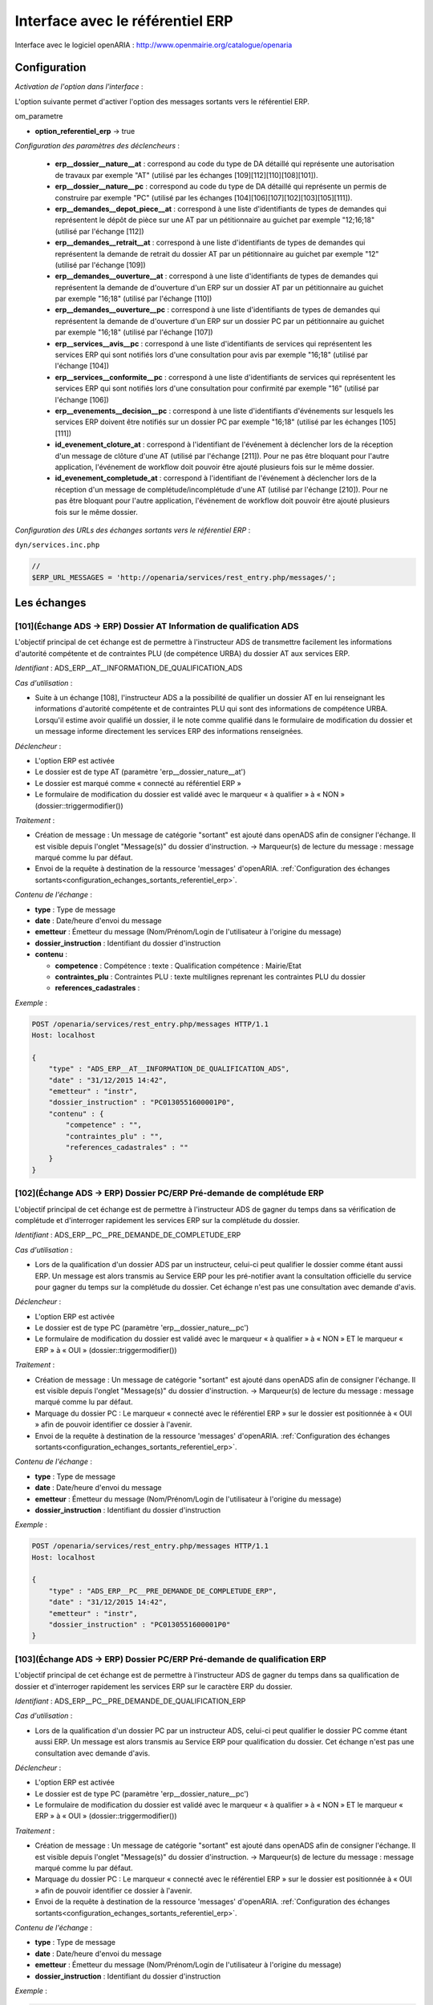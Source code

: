 .. _interface_avec_le_referentiel_erp:

#################################
Interface avec le référentiel ERP
#################################


Interface avec le logiciel openARIA : http://www.openmairie.org/catalogue/openaria


Configuration
#############

*Activation de l'option dans l'interface* :

L'option suivante permet d'activer l'option des messages sortants vers le référentiel ERP.

om_parametre

- **option_referentiel_erp** -> true

.. _configuration_parametres_declencheurs:

*Configuration des paramètres des déclencheurs* :

 - **erp__dossier__nature__at** : correspond au code du type de DA détaillé qui représente une autorisation de travaux par exemple "AT" (utilisé par les échanges [109][112][110][108][101]).
 - **erp__dossier__nature__pc** : correspond au code du type de DA détaillé qui représente un permis de construire par exemple "PC" (utilisé par les échanges [104][106][107][102][103][105][111]).
 - **erp__demandes__depot_piece__at** : correspond à une liste d'identifiants de types de demandes qui représentent le dépôt de pièce sur une AT par un pétitionnaire au guichet par exemple "12;16;18" (utilisé par l'échange [112])
 - **erp__demandes__retrait__at** : correspond à une liste d'identifiants de types de demandes qui représentent la demande de retrait du dossier AT par un pétitionnaire au guichet par exemple "12" (utilisé par l'échange [109])
 - **erp__demandes__ouverture__at** : correspond à une liste d'identifiants de types de demandes qui représentent la demande de d'ouverture d'un ERP sur un dossier AT par un pétitionnaire au guichet par exemple "16;18" (utilisé par l'échange [110])
 - **erp__demandes__ouverture__pc** : correspond à une liste d'identifiants de types de demandes qui représentent la demande de d'ouverture d'un ERP sur un dossier PC par un pétitionnaire au guichet par exemple "16;18" (utilisé par l'échange [107])
 - **erp__services__avis__pc** : correspond à une liste d'identifiants de services qui représentent les services ERP qui sont notifiés lors d'une consultation pour avis par exemple "16;18" (utilisé par l'échange [104])
 - **erp__services__conformite__pc** :  correspond à une liste d'identifiants de services qui représentent les services ERP qui sont notifiés lors d'une consultation pour confirmité par exemple "16" (utilisé par l'échange [106])
 - **erp__evenements__decision__pc** : correspond à une liste d'identifiants d'événements sur lesquels les services ERP doivent être notifiés sur un dossier PC par exemple "16;18" (utilisé par les échanges [105][111])
 - **id_evenement_cloture_at** : correspond à l'identifiant de l'événement à déclencher lors de la réception d'un message de clôture d'une AT (utilisé par l'échange [211]). Pour ne pas être bloquant pour l'autre application, l'événement de workflow doit pouvoir être ajouté plusieurs fois sur le même dossier.
 - **id_evenement_completude_at** : correspond à l'identifiant de l'événement à déclencher lors de la réception d'un message de complétude/incomplétude d'une AT (utilisé par l'échange [210]). Pour ne pas être bloquant pour l'autre application, l'événement de workflow doit pouvoir être ajouté plusieurs fois sur le même dossier.
 
.. _configuration_echanges_sortants_referentiel_erp:

*Configuration des URLs des échanges sortants vers le référentiel ERP* :


``dyn/services.inc.php``

.. code-block:: php

    //
    $ERP_URL_MESSAGES = 'http://openaria/services/rest_entry.php/messages/';



Les échanges
############


.. _echange_ads_erp_101:

====================================================================
[101](Échange ADS → ERP) Dossier AT Information de qualification ADS
====================================================================

L'objectif principal de cet échange est de permettre à l'instructeur ADS de transmettre facilement les informations d'autorité compétente et de contraintes PLU (de compétence URBA) du dossier AT aux services ERP.


*Identifiant* : ADS_ERP__AT__INFORMATION_DE_QUALIFICATION_ADS


*Cas d'utilisation* :

• Suite à un échange [108], l'instructeur ADS a la possibilité de qualifier un dossier AT en lui renseignant les informations d'autorité compétente et de contraintes PLU qui sont des informations de compétence URBA. Lorsqu'il estime avoir qualifié un dossier, il le note comme qualifié dans le formulaire de modification du dossier et un message informe directement les services ERP des informations renseignées.


*Déclencheur* :

• L'option ERP est activée 
• Le dossier est de type AT (paramètre 'erp__dossier_nature__at')
• Le dossier est marqué comme « connecté au référentiel ERP »
• Le formulaire de modification du dossier est validé avec le marqueur « à qualifier » à « NON » (dossier::triggermodifier())


*Traitement* :

• Création de message : Un message de catégorie "sortant" est ajouté dans openADS afin de consigner l'échange. Il est visible depuis l'onglet "Message(s)" du dossier d'instruction. → Marqueur(s) de lecture du message : message marqué comme lu par défaut.
• Envoi de la requête à destination de la ressource 'messages' d'openARIA. :ref:`Configuration des échanges sortants<configuration_echanges_sortants_referentiel_erp>`.


*Contenu de l'échange* :

- **type** : Type de message
- **date** :  Date/heure d'envoi du message
- **emetteur** : Émetteur du message (Nom/Prénom/Login de l'utilisateur à l'origine du message)
- **dossier_instruction** : Identifiant du dossier d'instruction
- **contenu** :

  - **competence** : Compétence : texte : Qualification compétence : Mairie/Etat
  - **contraintes_plu** : Contraintes PLU : texte multilignes reprenant les contraintes PLU du dossier
  - **references_cadastrales** : 


*Exemple* :

.. sourcecode:: http
      
    POST /openaria/services/rest_entry.php/messages HTTP/1.1
    Host: localhost

    {
        "type" : "ADS_ERP__AT__INFORMATION_DE_QUALIFICATION_ADS",
        "date" : "31/12/2015 14:42",
        "emetteur" : "instr",
        "dossier_instruction" : "PC0130551600001P0",
        "contenu" : {
            "competence" : "",
            "contraintes_plu" : "",
            "references_cadastrales" : ""
        }
    }


.. _echange_ads_erp_102:

=====================================================================
[102](Échange ADS → ERP) Dossier PC/ERP Pré-demande de complétude ERP
=====================================================================

L'objectif principal de cet échange est de permettre à l'instructeur ADS de gagner du temps dans sa vérification de complétude et d'interroger rapidement les services ERP sur la complétude du dossier.


*Identifiant* : ADS_ERP__PC__PRE_DEMANDE_DE_COMPLETUDE_ERP


*Cas d'utilisation* :

• Lors de la qualification d'un dossier ADS par un instructeur, celui-ci peut qualifier le dossier comme étant aussi ERP. Un message est alors transmis au Service ERP pour les pré-notifier avant la consultation officielle du service pour gagner du temps sur la complétude du dossier. Cet échange n'est pas une consultation avec demande d'avis.


*Déclencheur* :

• L'option ERP est activée
• Le dossier est de type PC (paramètre 'erp__dossier_nature__pc')
• Le formulaire de modification du dossier est validé avec le marqueur « à qualifier » à « NON » ET le marqueur « ERP » à « OUI » (dossier::triggermodifier())


*Traitement* :

• Création de message : Un message de catégorie "sortant" est ajouté dans openADS afin de consigner l'échange. Il est visible depuis l'onglet "Message(s)" du dossier d'instruction. → Marqueur(s) de lecture du message : message marqué comme lu par défaut.
• Marquage du dossier PC : Le marqueur « connecté avec le référentiel ERP » sur le dossier est positionnée à « OUI » afin de pouvoir identifier ce dossier à l'avenir.
• Envoi de la requête à destination de la ressource 'messages' d'openARIA. :ref:`Configuration des échanges sortants<configuration_echanges_sortants_referentiel_erp>`.


*Contenu de l'échange* :

- **type** : Type de message
- **date** :  Date/heure d'envoi du message
- **emetteur** : Émetteur du message (Nom/Prénom/Login de l'utilisateur à l'origine du message)
- **dossier_instruction** : Identifiant du dossier d'instruction


*Exemple* :

.. sourcecode:: http
      
    POST /openaria/services/rest_entry.php/messages HTTP/1.1
    Host: localhost

    {
        "type" : "ADS_ERP__PC__PRE_DEMANDE_DE_COMPLETUDE_ERP",
        "date" : "31/12/2015 14:42",
        "emetteur" : "instr",
        "dossier_instruction" : "PC0130551600001P0"
    }


.. _echange_ads_erp_103:

========================================================================
[103](Échange ADS → ERP) Dossier PC/ERP Pré-demande de qualification ERP
========================================================================

L'objectif principal de cet échange est de permettre à l'instructeur ADS de gagner du temps dans sa qualification de dossier et d'interroger rapidement les services ERP sur le caractère ERP du dossier.


*Identifiant* : ADS_ERP__PC__PRE_DEMANDE_DE_QUALIFICATION_ERP


*Cas d'utilisation* :

• Lors de la qualification d'un dossier PC par un instructeur ADS, celui-ci peut qualifier le dossier PC comme étant aussi ERP. Un message est alors transmis au Service ERP pour qualification du dossier. Cet échange n'est pas une consultation avec demande d'avis.


*Déclencheur* :

• L'option ERP est activée
• Le dossier est de type PC (paramètre 'erp__dossier_nature__pc')
• Le formulaire de modification du dossier est validé avec le marqueur « à qualifier » à « NON » ET le marqueur « ERP » à « OUI » (dossier::triggermodifier())


*Traitement* :

• Création de message : Un message de catégorie "sortant" est ajouté dans openADS afin de consigner l'échange. Il est visible depuis l'onglet "Message(s)" du dossier d'instruction. → Marqueur(s) de lecture du message : message marqué comme lu par défaut.
• Marquage du dossier PC : Le marqueur « connecté avec le référentiel ERP » sur le dossier est positionnée à « OUI » afin de pouvoir identifier ce dossier à l'avenir.
• Envoi de la requête à destination de la ressource 'messages' d'openARIA. :ref:`Configuration des échanges sortants<configuration_echanges_sortants_referentiel_erp>`.


*Contenu de l'échange* :

- **type** : Type de message
- **date** :  Date/heure d'envoi du message
- **emetteur** : Émetteur du message (Nom/Prénom/Login de l'utilisateur à l'origine du message)
- **dossier_instruction** : Identifiant du dossier d'instruction


*Exemple* :

.. sourcecode:: http
      
    POST /openaria/services/rest_entry.php/messages HTTP/1.1
    Host: localhost

    {
        "type" : "ADS_ERP__PC__PRE_DEMANDE_DE_QUALIFICATION_ERP",
        "date" : "31/12/2015 14:42",
        "emetteur" : "instr",
        "dossier_instruction" : "PC0130551600001P0"
    }


.. _echange_ads_erp_104:

=========================================================================
[104](Échange ADS → ERP) Dossier PC/ERP Consultation officielle pour avis
=========================================================================

L'objectif principal de cet échange est de permettre à l'instructeur ADS d'émettre une consultation officielle pour avis des services ERP.


*Identifiant* : ADS_ERP__PC__CONSULTATION_OFFICIELLE_POUR_AVIS


*Cas d'utilisation* :

• Dans le cadre de l'instruction ADS d'un dossier PC, l'instructeur consulte un service ERP pour avis. Une notification est transmise à penARIA, pour prise en charge par les services ERP.


*Déclencheur* :

• L'option ERP est activée
• Le dossier est de type PC (paramètre 'erp__dossier_nature__pc')
• Le formulaire d'ajout de consultation est validé avec un service correspondant à un des services ERP pour avis (paramètre erp__services__avis') (consultation::triggerajouter())


*Traitement* :

• Création de message : Un message de catégorie "sortant" est ajouté dans openADS afin de consigner l'échange. Il est visible depuis l'onglet "Message(s)" du dossier d'instruction. → Marqueur(s) de lecture du message : message marqué comme lu par défaut.
• Marquage du dossier PC : Le marqueur « connecté avec le référentiel ERP » sur le dossier est positionnée à « OUI » afin de pouvoir identifier ce dossier à l'avenir.
• Envoi de la requête à destination de la ressource 'messages' d'openARIA. :ref:`Configuration des échanges sortants<configuration_echanges_sortants_referentiel_erp>`.


*Contenu de l'échange* :

- **type** : Type de message
- **date** :  Date/heure d'envoi du message
- **emetteur** : Émetteur du message (Nom/Prénom/Login de l'utilisateur à l'origine du message)
- **dossier_instruction** : Identifiant du dossier d'instruction
- **contenu** :

  - **consultation** : Identifiant de la consultation
  - **service_abrege** : Code du service consulté
  - **service_libelle** : Libellé du service consulté
  - **date_envoi** : Date d'envoi de la consultation
  - **date_limite** : Date limite de réponse


*Exemple* :

.. sourcecode:: http
      
    POST /openaria/services/rest_entry.php/messages HTTP/1.1
    Host: localhost

    {
        "type" : "ADS_ERP__PC__CONSULTATION_OFFICIELLE_POUR_AVIS",
        "date" : "31/12/2015 14:42",
        "emetteur" : "instr",
        "dossier_instruction" : "PC0130551600001P0",
        "contenu" : {
            "consultation" : 2,
            "date_envoi" : "31/12/2015",
            "service_abrege" : "ACC",
            "service_libelle" : "Service Accessibilité",
            "date_limite" : "31/01/2016",
        }
    }


.. _echange_ads_erp_105:

===================================================================
[105](Échange ADS → ERP) Dossier PC/ERP Information de décision ADS
===================================================================

L'objectif principal de cet échange est de permettre d'informer les services ERP de certaines étapes importantes de la vie du dossier : arrêté effectué, retrait du dossier par le pétitionnaire, ...


*Identifiant* : ADS_ERP__PC__INFORMATION_DE_DECISION_ADS


*Cas d'utilisation* :

• Ce message est un message envoyé par ADS à ERP suite à un événement dans le cadre du suivi d'instruction du dossier : arrêté effectué, retrait du dossier, décision de conformité, ...


*Déclencheur* :

• L'option ERP est activée
• Le dossier est marqué comme « connecté au référentiel ERP »
• Le dossier est de type PC (paramètre 'erp__dossier_nature__pc')
• Ajout d'un événement d'instruction sur le dossier dont l'identifiant correspond aux événements dont les services ERP doivent être informé (paramètre 'erp__evenements_decision__pc') (instruction::triggerajouterapres())


*Traitement* :

• Création de message : Un message de catégorie "sortant" est ajouté dans openADS afin de consigner l'échange. Il est visible depuis l'onglet "Message(s)" du dossier d'instruction. → Marqueur(s) de lecture du message : message marqué comme lu par défaut.
• Envoi de la requête à destination de la ressource 'messages' d'openARIA. :ref:`Configuration des échanges sortants<configuration_echanges_sortants_referentiel_erp>`.


*Contenu de l'échange* :

- **type** : Type de message
- **date** :  Date/heure d'envoi du message
- **emetteur** : Émetteur du message (Nom/Prénom/Login de l'utilisateur à l'origine du message)
- **dossier_instruction** : Identifiant du dossier d'instruction
- **contenu** :

  - **decision** : Décision : texte libre (Décision de l'arrêté)


*Exemple* :

.. sourcecode:: http
      
    POST /openaria/services/rest_entry.php/messages HTTP/1.1
    Host: localhost

    {
        "type" : "ADS_ERP__PC__INFORMATION_DE_DECISION_ADS",
        "date" : "31/12/2015 14:42",
        "emetteur" : "instr",
        "dossier_instruction" : "PC0130551600001P0",
        "contenu" : {
            "decision" : ""
        }
    }


.. _echange_ads_erp_106:

===============================================================================
[106](Échange ADS → ERP) Dossier PC/ERP Consultation officielle pour conformité
===============================================================================

L'objectif principal de cet échange est de permettre à l'instructeur ADS de gagner du temps dans sa consultation officielle pour conformité des services ERP.


*Identifiant* : ADS_ERP__PC__CONSULTATION_OFFICIELLE_POUR_CONFORMITE


*Cas d'utilisation* :

• Message transmis lors de l'instruction du Dossier d'Instruction de DAACT destiné à analyser la conformité d'un Dossier d'Autorisation ADS


*Déclencheur* :

• L'option ERP est activée
• Le dossier est de type PC (paramètre 'erp__dossier_nature__pc')
• Le formulaire d'ajout de consultation est validé avec un service correspondant à un des services ERP pour conformité (paramètre 'erp__services__conformite') (consultation::triggerajouter())


*Traitement* :

• Création de message : Un message de catégorie "sortant" est ajouté dans openADS afin de consigner l'échange. Il est visible depuis l'onglet "Message(s)" du dossier d'instruction. → Marqueur(s) de lecture du message : message marqué comme lu par défaut.
• Marquage du dossier PC-DAACT : Le marqueur « connecté avec le référentiel ERP » sur le dossier créé est positionnée à « OUI » afin de pouvoir identifier ce dossier à l'avenir.
• Envoi de la requête à destination de la ressource 'messages' d'openARIA. :ref:`Configuration des échanges sortants<configuration_echanges_sortants_referentiel_erp>`.


*Contenu de l'échange* :

- **type** : Type de message "Consultation ERP pour conformité"
- **date** :  Date/heure d'envoi du message
- **emetteur** : Émetteur du message (Nom/Prénom/Login de l'utilisateur à l'origine du message)
- **dossier_instruction** : Identifiant du dossier d'instruction
- **contenu** :

  - **consultation** : Identifiant de la consultation
  - **service_abrege** : Code du service consulté
  - **service_libelle** : Libellé du service consulté
  - **date_envoi** : Date d'envoi de la consultation
  - **date_limite** : Date limite de réponse


*Exemple* :

.. sourcecode:: http
      
    POST /openaria/services/rest_entry.php/messages HTTP/1.1
    Host: localhost

    {
        "type" : "ADS_ERP__PC__CONSULTATION_OFFICIELLE_POUR_CONFORMITE",
        "date" : "31/12/2015 14:42",
        "emetteur" : "instr",
        "dossier_instruction" : "PC0130551600001P0",
        "contenu" : {
            "consultation" : 2,
            "date_envoi" : "31/12/2015",
            "service_abrege" : "SC",
            "service_libelle" : "Service Conformité",
            "date_limite": "31/01/2016"
        }
    }


.. _echange_ads_erp_107:

=====================================================================
[107](Échange ADS → ERP) Dossier PC/ERP Demande de visite d'ouverture
=====================================================================

Dans le contexte du guichet unique, l'objectif principal de cet échange est d'informer les services ERP qu'une demande de visite d'ouverture a été déposée.


*Identifiant* : ADS_ERP__PC__DEMANDE_DE_VISITE_D_OUVERTURE_ERP


*Cas d'utilisation* :

• Message transmis lors d'un dépôt de Demande d'ouverture ERP lié à un PC au Guichet Unique.


*Déclencheur* :

• L'option ERP est activée
• Le formulaire d'ajout de demande est validé avec un type de demande correspondant à une demande de visite d'ouverture ERP (paramètre 'erp__demandes__ouverture__pc') (demande::triggerajouter())
• Le dossier est de type PC (paramètre 'erp__dossier_nature__pc')
• Le dossier est marqué comme « connecté au référentiel ERP »


*Traitement* :

• Création de message : Un message de catégorie "sortant" est ajouté dans openADS afin de consigner l'échange. Il est visible depuis l'onglet "Message(s)" du dossier d'instruction. → Marqueur(s) de lecture du message : message marqué comme lu par défaut.
• Envoi de la requête à destination de la ressource 'messages' d'openARIA. :ref:`Configuration des échanges sortants<configuration_echanges_sortants_referentiel_erp>`.


*Contenu de l'échange* :

- **type** : Type de message
- **date** :  Date/heure d'envoi du message
- **emetteur** : Émetteur du message (Nom/Prénom/Login de l'utilisateur à l'origine du message)
- **dossier_instruction** : Identifiant du dossier d'instruction


*Exemple* :

.. sourcecode:: http
      
    POST /openaria/services/rest_entry.php/messages HTTP/1.1
    Host: localhost

    {
        "type" : "ADS_ERP__PC__DEMANDE_DE_VISITE_D_OUVERTURE_ERP",
        "date" : "31/12/2015 14:42",
        "emetteur" : "instr",
        "dossier_instruction" : "PC0130551600001P0"
    }


.. _echange_ads_erp_108:

=================================================
[108](Échange ADS → ERP) Dossier AT Dépôt initial
=================================================

Dans le contexte du guichet unique, l'objectif principal de cet échange est d'informer les services ERP qu'une demande d'autorisation de travaux a été déposée.


*Identifiant* : ADS_ERP__AT__DEPOT_INITIAL


*Cas d'utilisation* :

• Lors du dépôt d'un nouveau dossier de type AT au Guichet Unique par le pétitionnaire, les agents du guichet saisissent la demande et un message en informe directement les services ERP. Le dossier créé est également marqué comme « connecté avec le référentiel ERP ».


*Déclencheur* :

• L'option ERP est activée
• Validation du formulaire d'ajout d'une demande de nouveau dossier de type AT (paramètre 'erp__dossier_nature__at') (dossier::triggerajouter())


*Traitement* :

• Création de message : Un message de catégorie "sortant" est ajouté dans openADS afin de consigner l'échange. Il est visible depuis l'onglet "Message(s)" du dossier d'instruction. → Marqueur(s) de lecture du message : message marqué comme lu par défaut.
• Marquage du dossier AT : Le marqueur « connecté avec le référentiel ERP » sur le dossier créé est positionnée à « OUI » afin de pouvoir identifier ce dossier à l'avenir.
• Envoi de la requête à destination de la ressource 'messages' d'openARIA. :ref:`Configuration des échanges sortants<configuration_echanges_sortants_referentiel_erp>`.


*Contenu de l'échange* :

- **type** : Type de message
- **date** :  Date/heure d'envoi du message
- **emetteur** : Émetteur du message (Nom/Prénom/Login de l'utilisateur à l'origine du message)
- **dossier_instruction** : Identifiant du dossier d'instruction


*Exemple* :

.. sourcecode:: http
      
    POST /openaria/services/rest_entry.php/messages HTTP/1.1
    Host: localhost

    {
        "type" : "ADS_ERP__AT__DEPOT_INITIAL",
        "date" : "31/12/2015 14:42",
        "emetteur" : "guichet",
        "dossier_instruction" : "AT0130551600001P0"
    }


.. _echange_ads_erp_109:

============================================================
[109](Échange ADS → ERP) Dossier AT Retrait du pétitionnaire
============================================================

Dans le contexte du guichet unique, l'objectif principal de cet échange est d'informer les services ERP qu'une demande de retrait d'autorisation de travaux a été déposée.


*Identifiant* : ADS_ERP__AT__RETRAIT_DU_PETITIONNAIRE


*Cas d'utilisation* :

• Message transmis au logiciel ERP lors du dépôt d'une demande d'annulation au Guichet Unique, pour les dossiers ERP (DAT) ou marqués ERP (PC ERP)


*Déclencheur* :

• L'option ERP est activée
• Le formulaire d'ajout de demande est validé avec un type de demande correspondant à une demande de retrait (paramètre 'erp__demandes__retrait__at') (demande::triggerajouter())
• Le dossier est de type AT (paramètre 'erp__dossier_nature__at')
• Le dossier est marqué comme « connecté au référentiel ERP »


*Traitement* :

• Création de message : Un message de catégorie "sortant" est ajouté dans openADS afin de consigner l'échange. Il est visible depuis l'onglet "Message(s)" du dossier d'instruction. → Marqueur(s) de lecture du message : message marqué comme lu par défaut.
• Envoi de la requête à destination de la ressource 'messages' d'openARIA. :ref:`Configuration des échanges sortants<configuration_echanges_sortants_referentiel_erp>`.


*Contenu de l'échange* :

- **type** : Type de message
- **date** :  Date/heure d'envoi du message
- **emetteur** : Émetteur du message (Nom/Prénom/Login de l'utilisateur à l'origine du message)
- **dossier_instruction** : Identifiant du dossier d'instruction


*Exemple* :

.. sourcecode:: http
      
    POST /openaria/services/rest_entry.php/messages HTTP/1.1
    Host: localhost

    {
        "type" : "ADS_ERP__AT__RETRAIT_DU_PETITIONNAIRE",
        "date" : "31/12/2015 14:42",
        "emetteur" : "guichet",
        "dossier_instruction" : "AT0130551600001P0"
    }


.. _echange_ads_erp_110:

=================================================================
[110](Échange ADS → ERP) Dossier AT Demande de visite d'ouverture
=================================================================

Dans le contexte du guichet unique, l'objectif principal de cet échange est d'informer les services ERP qu'une demande de visite d'ouverture a été déposée.


*Identifiant* : ADS_ERP__AT__DEMANDE_DE_VISITE_D_OUVERTURE_ERP


*Cas d'utilisation* :

• Le pétitionnaire dépose au guichet unique une demande de visite d'ouverture ERP sur une autorisation de travaux. Le guiche unique lui remet un récepissé et informe les services ERP.


*Déclencheur* :

• L'option ERP est activée
• Le formulaire d'ajout de demande est validé avec un type de demande correspondant à une demande de visite d'ouverture ERP (paramètre 'erp__demandes__ouverture__at') (demande::triggerajouter())
• Le dossier est de type AT (paramètre 'erp__dossier_nature__at')
• Le dossier est marqué comme « connecté au référentiel ERP »


*Traitement* :

• Création de message : Un message de catégorie "sortant" est ajouté dans openADS afin de consigner l'échange. Il est visible depuis l'onglet "Message(s)" du dossier d'instruction. → Marqueur(s) de lecture du message : message marqué comme lu par défaut.
• Envoi de la requête à destination de la ressource 'messages' d'openARIA. :ref:`Configuration des échanges sortants<configuration_echanges_sortants_referentiel_erp>`.


*Contenu de l'échange* :

- **type** : Type de message
- **date** :  Date/heure d'envoi du message
- **emetteur** : Émetteur du message (Nom/Prénom/Login de l'utilisateur à l'origine du message)
- **dossier_instruction** : Identifiant du dossier d'instruction


*Exemple* :

.. sourcecode:: http
      
    POST /openaria/services/rest_entry.php/messages HTTP/1.1
    Host: localhost

    {
        "type" : "ADS_ERP__AT__DEMANDE_DE_VISITE_D_OUVERTURE_ERP",
        "date" : "31/12/2015 14:42",
        "emetteur" : "guichet",
        "dossier_instruction" : "AT0130551600001P0"
    }


.. _echange_ads_erp_111:

==========================================================================
[111](Échange ADS → ERP) Dossier PC/ERP Information de décision Conformité
==========================================================================

L'objectif principal de cet échange est de permettre d'informer les services ERP de certaines étapes importantes de la vie du dossier : arrêté effectué, retrait du dossier par le pétitionnaire, ...


*Identifiant* : ADS_ERP__PC__DECISION_DE_CONFORMITE_EFFECTUEE


L'échange [105] a été rendu plus générique et permet de réaliser l'objectif de cet échange. Celui-ci a donc été supprimé.


.. _echange_ads_erp_112:

=======================================================================
[112](Échange ADS → ERP) Dossier AT Dépôt de pièce par le pétitionnaire
=======================================================================

Dans le contexte du guichet unique, l'objectif principal de cet échange est d'informer les services ERP qu'un dépôt de pièces a été fait.


*Identifiant* : ADS_ERP__AT__DEPOT_DE_PIECE_PAR_LE_PETITIONNAIRE


*Cas d'utilisation* :

• Ce message (analogue au message [108]) complète les messages [210] et [211] en permettant aux agents du Guichet Unique de signaler l'arrivée d'une nouvelle pièce aux agents d'ERP. Si le Dossier d'instruction est ouvert, alors les pièces sont acceptées (si le dossier est « incomplet » les pièces sont classées « complémentaires », sinon les pièces sont classées « supplémentaires »). Dans les deux cas, openADS envoie automatiquement un message unique à openARIA signalant l'arrivée d'une pièce sur le dossier et son statut : pièce « complémentaire » ou « supplémentaire ».


*Déclencheur* :

• L'option ERP est activée
• Le formulaire d'ajout de demande est validé avec un type de demande correspondant à une demande de dépôt de pièces (paramètre 'erp__demandes__depot_piece__at') (demande::triggerajouter())
• Le dossier est de type AT (paramètre 'erp__dossier_nature__at')
• Le dossier est marqué comme « connecté au référentiel ERP »


*Traitement* :

• Création de message : Un message de catégorie "sortant" est ajouté dans openADS afin de consigner l'échange. Il est visible depuis l'onglet "Message(s)" du dossier d'instruction. → Marqueur(s) de lecture du message : message marqué comme lu par défaut.
• Envoi de la requête à destination de la ressource 'messages' d'openARIA. :ref:`Configuration des échanges sortants<configuration_echanges_sortants_referentiel_erp>`.


*Contenu du message* :

- **type** : Type de message
- **date** :  Date/heure d'envoi du message
- **emetteur** : Émetteur du message (Nom/Prénom/Login de l'utilisateur à l'origine du message)
- **dossier_instruction** : Identifiant du dossier d'instruction
- **contenu** :

  - **type_piece** : Si le Dossier d'instruction est ouvert, alors les pièces sont acceptées (si le dossier est « incomplet » les pièces sont classées « complémentaires », sinon les pièces sont classées « supplémentaires »). Dans les deux cas, openADS envoie automatiquement un message unique à openARIA signalant l'arrivée d'une pièce sur le dossier et son statut : pièce « complémentaire » ou « supplémentaire ».


*Exemple* :

.. sourcecode:: http
      
    POST /openaria/services/rest_entry.php/messages HTTP/1.1
    Host: localhost

    {
        "type" : "ADS_ERP__AT__DEPOT_DE_PIECE_PAR_LE_PETITIONNAIRE",
        "date" : "31/12/2015 14:42",
        "emetteur" : "admin",
        "dossier_instruction" : "AT0130551600001P0",
        "contenu": {
            "type_piece" : "complémentaire"
        }
    }


.. _echange_ads_erp_113:

=============================================================
[113](Échange ADS → ERP) Ajout d'une nouvelle pièce numérisée
=============================================================

L'objectif principal de cet échange est de permettre aux services ERP d'être informé de la numérisation d'une pièce sur un dossier sur lequel ils sont impliqués.


*Identifiant* : ADS_ERP__AJOUT_D_UNE_NOUVELLE_PIECE_NUMERISEE


*Cas d'utilisation* :

• Message transmis lors de l'ajout d'une nouvelle pièce sur un dossier de type AT ou un dossier de type PC qui concerne un ERP.


*Déclencheur* :

• L'option ERP est activée
• Le dossier est marqué comme « connecté au référentiel ERP »
• Ajout d'une nouvelle pièce.


*Traitement* :

• Création de message : Un message de catégorie "sortant" est ajouté dans openADS afin de consigner l'échange. Il est visible depuis l'onglet "Message(s)" du dossier d'instruction. → Marqueur(s) de lecture du message : message marqué comme lu par défaut.
• Envoi de la requête à destination de la ressource 'messages' d'openARIA. :ref:`Configuration des échanges sortants<configuration_echanges_sortants_referentiel_erp>`.


*Contenu de l'échange* :

- **type** : Type de message
- **date** :  Date/heure d'envoi du message
- **emetteur** : Émetteur du message (Nom/Prénom/Login de l'utilisateur à l'origine du message)
- **dossier_instruction** : Identifiant du dossier d'instruction
- **contenu** :

  - **date_creation** : Date de création
  - **nom_fichier** : Nom du fichier : texte
  - **type** : Type de document : texte
  - **categorie** : Catégorie du type de document


*Exemple* :

.. sourcecode:: http
      
    POST /openaria/services/rest_entry.php/messages HTTP/1.1
    Host: localhost

    {
        "type" : "ADS_ERP__AJOUT_D_UNE_NOUVELLE_PIECE_NUMERISEE",
        "date" : "31/12/2015 14:42",
        "emetteur" : "admin",
        "dossier_instruction" : "AT0130551600001P0",
        "contenu": {
            "date_creation" : "31/12/2015",
            "nom_fichier" : "DGIMPC.pdf",
            "type" : "Imprimé de demande de permis de construire",
            "categorie" : "Définition Générale"
        }
    }



.. _echange_ads_erp_114:

========================================================================
[114](Échange ADS → ERP) Dossier PC Notification de dossier à enjeu ADS
========================================================================

L'objectif principal de cet échange est de permettre aux services ADS de partager le caractère 'à enjeu' du dossier pour en informer le service ERP.


*Identifiant* : ADS_ERP__PC__ENJEU_ADS


*Cas d'utilisation* :

• Un instructeur peut qualifier le dossier comme dossier à enjeu. Dans ce cas, un message « Dossier à enjeu ADS » est envoyé vers l'application ERP afin de mettre à jour le dossier de coordination. La mise à jour est effectuée automatiquement et un message est présenté au service ERP qui est chargé de mettre à jour le dossier. 

*Déclencheur* :

• L'option ERP est activée
• Le dossier est de type PC (paramètre 'erp__dossier_nature__pc')
• Le dossier est marqué comme « connecté au référentiel ERP »
• L'enjeu urbanisme change de statut

*Traitement* :

• Création de message : Un message de catégorie "sortant" est ajouté dans openADS afin de consigner l'échange. Il est visible depuis l'onglet "Message(s)" du dossier d'instruction. → Marqueur(s) de lecture du message : message marqué comme lu par défaut.
• Envoi de la requête à destination de la ressource 'messages' d'openARIA. :ref:`Configuration des échanges sortants<configuration_echanges_sortants_referentiel_erp>`.



*Contenu de l'échange* :

- **type** : Type de message
- **date** : Date/heure d’envoi du message
- **emetteur** : Émetteur du message (Nom/Prénom/Login de l’utilisateur à l’origine du message)
- **dossier_instruction** : Identifiant du dossier d’instruction
- **contenu** :

  - **Dossier à enjeu ADS** : Oui / Non


*Exemple* :

.. sourcecode:: http
      
    POST /openads/services/rest_entry.php/messages HTTP/1.1
    Host: localhost

    {
        "type": "ADS_ERP__PC__ENJEU_ADS",
        "date": "10/01/2017 12:52",
        "emetteur": "admin",
        "dossier_instruction": "PC0130551601234P0",
        "contenu": {
             "Dossier à enjeu ADS": "oui"
        }
    }



.. _echange_erp_ads_201:

=========================================================================================
[201](Échange ERP → ADS) Mise à jour du numéro de l'établissement dans le référentiel ADS
=========================================================================================

*Identifiant* : ERP_ADS__MAJ_NUMERO_ERP_DOSSIER_AUTORISATION


*Cas d'utilisation* :

• Lors de l'ouverture de l'ERP, un numéro ERP est attribué au bâtiment. Cela occasionne une mise à jour du Numéro ERP dans le Référentiel d'Autorisations.


*Déclencheur* :

• :ref:`Web Service exposé<web_services_ressource_dossier_autorisations_put>`


*Traitement* :

• Mise à jour des informations fournies sur le dossier d'autorisation : La mise à jour du champ `dossier_autorisation.erp_numero_batiment`.


*Contenu de l'échange* :

- **numero_erp** : c'est le code de l'établissement au format entier (exemple : '3498').


*Exemple* :

.. sourcecode:: http
      
    PUT /openads/services/rest_entry.php/dossier_autorisations/PC0130551601234 HTTP/1.1
    Host: localhost

    {
        "numero_erp":"12345"
    }


.. _echange_erp_ads_202:

================================================================================================
[202](Échange ERP → ADS) Mise à jour du statut ouvert de l'établissement dans le référentiel ADS
================================================================================================

*Identifiant* : ERP_ADS__MAJ_STATUT_ERP_DOSSIER_AUTORISATION


*Cas d'utilisation* :

• Un arrêté d'ouverture ERP est signé. Cette information ainsi que la date sont transmis au logiciel ADS pour mise à jour du référentiel.


*Déclencheur* :

• :ref:`Web Service exposé<web_services_ressource_dossier_autorisations_put>`


*Traitement* :

• Mise à jour des informations fournies sur le dossier d'autorisation : La mise à jour des champs `dossier_autorisation.erp_ouvert` et `dossier_autorisation.erp_date_ouverture`.


*Contenu de l'échange* :

• **erp_ouvert** : Marqueur signifiant l'ouverture de l'établissement (booléen : 'oui' / 'non').
• **date_arrete** : Date de la décision d'ouverture (Format : 12/01/2015). 


*Exemple* :

.. sourcecode:: http
      
    PUT /openads/services/rest_entry.php/dossier_autorisations/PC0130551601234 HTTP/1.1
    Host: localhost

    {
        "erp_ouvert":"oui",
        "date_arrete":"12/01/2015"
    }


.. _echange_erp_ads_203:

================================================================================
[203](Échange ERP → ADS) Récupération des informations depuis le référentiel ADS
================================================================================

*Identifiant* : ERP_ADS__RECUPERATION_INFORMATIONS_DOSSIER_AUTORISATION


*Cas d'utilisation* :

Le service ERP a besoin de consulter les informations contenues dans le Dossier d'Autorisation.


*Déclencheur* :

• :ref:`Web Service exposé<web_services_ressource_dossier_autorisations_get>`


*Exemple* :

.. sourcecode:: http
      
    GET /openads/services/rest_entry.php/dossier_autorisations/PC0130551601234 HTTP/1.1
    Host: localhost


.. _echange_erp_ads_204:

=======================================================================================
[204](Échange ERP → ADS) Dossier PC/ERP Information sur la complétude ERP Accessibilité
=======================================================================================

L'objectif principal de cet échange est de permettre aux services ERP d'apporter une réponse à l'échange [102] et d'informer l'instructeur ADS sur la complétude ERP du dossier.


*Identifiant* : ERP_ADS__PC__INFORMATION_COMPLETUDE_ERP_ACCESSIBILITE


*Cas d'utilisation* :

Le service ERP Accessibilité indique au service ADS si le dossier est complet ou pas. Un délai de 15 jours est prévu, mais n'est pas géré coté ADS : tous les messages provenant du logiciel ERP sont acceptés dans openADS, y compris hors délais. Pour pouvoir effectuer cette réponse le service ERP a accès aux pièces nécessaires du dossier ADS, cet accès n'est pas géré par openADS.


*Déclencheur* :

• :ref:`Web Service exposé<web_services_ressource_messages_post>`


*Traitement* :

• Création de message : Un message de catégorie "entrant" est ajouté dans openADS afin de consigner l'échange. Il est visible depuis l'onglet "Message(s)" du dossier d'instruction. → Marqueur(s) de lecture du message : message marqué comme non lu.


*Contenu de l'échange* :

- **contenu** :

  • libelle « Complétude ERP ACC » : valeur : « oui/non »
  • libelle « Motivation Complétude ERP ACC » : valeur : texte libre multi-lignes


*Exemple* :

.. sourcecode:: http
      
    POST /openads/services/rest_entry.php/messages HTTP/1.1
    Host: localhost

    {
        "type": "ERP_ADS__PC__INFORMATION_COMPLETUDE_ERP_ACCESSIBILITE",
        "date": "16/06/2014 14:12",
        "emetteur": "John Doe",
        "dossier_instruction": "PD12R0001",
        "contenu": {
            "Complétude ERP ACC": "non",
            "Motivation Complétude ERP ACC": "Lorem ipsum dolor sit amet..."
        }
    }


.. _echange_erp_ads_205:

==================================================================================
[205](Échange ERP → ADS) Dossier PC/ERP Information sur la complétude ERP Sécurité
==================================================================================

L'objectif principal de cet échange est de permettre aux services ERP d'apporter une réponse à l'échange [102] et d'informer l'instructeur ADS sur la complétude ERP du dossier.


*Identifiant* : ERP_ADS__PC__INFORMATION_COMPLETUDE_ERP_SECURITE


*Cas d'utilisation* :

• Le service ERP Sécurité indique au service ADS si le dossier est complet ou pas. Un délai de 15 jours est prévu, mais n'est pas géré coté ADS : tous les messages provenant du logiciel ERP sont acceptés dans openADS, y compris hors délais. Pour pouvoir effectuer cette réponse le service ERP a accès aux pièces nécessaires du dossier ADS, cet accès n'est pas géré par openADS.


*Déclencheur* :

• :ref:`Web Service exposé<web_services_ressource_messages_post>`


*Traitement* :

• Création de message : Un message de catégorie "entrant" est ajouté dans openADS afin de consigner l'échange. Il est visible depuis l'onglet "Message(s)" du dossier d'instruction. → Marqueur(s) de lecture du message : message marqué comme non lu.


*Contenu de l'échange* :

- **contenu** :

  • libelle « Complétude ERP SECU » : valeur : « oui/non »
  • libelle « Motivation Complétude ERP SECU » : valeur : texte libre multi-lignes


*Exemple* :

.. sourcecode:: http
      
    POST /openads/services/rest_entry.php/messages HTTP/1.1
    Host: localhost

    {
        "type": "ERP_ADS__PC__INFORMATION_COMPLETUDE_ERP_SECURITE",
        "date": "16/06/2014 14:12",
        "emetteur": "John Doe",
        "dossier_instruction": "PD12R0001",
        "contenu": {
            "Complétude ERP SECU": "oui",
            "Motivation Complétude ERP SECU": "Lorem ipsum dolor sit amet..."
        }
    }


.. _echange_erp_ads_206:

============================================================================
[206](Échange ERP → ADS) Dossier PC/ERP Information sur la qualification ERP
============================================================================

L'objectif principal de cet échange est de permettre aux services ERP d'apporter une réponse à l'échange [103] et d'informer l'instructeur ADS sur le caractère ERP du dossier.


*Identifiant* : ERP_ADS__PC__INFORMATION_QUALIFICATION_ERP


*Cas d'utilisation* :

Le service ERP répond à une demande de qualification d'un dossier ADS. Il renseigne le type et la catégorie ERP. Ces informations enrichiront le Référentiel Autorisations lorsqu'elles seront actualisées dans le Dossier d'Instruction par l'instructeur.


*Déclencheur* :

• :ref:`Web Service exposé<web_services_ressource_messages_post>`


*Traitement* :

• Création de message : Un message de catégorie "entrant" est ajouté dans openADS afin de consigner l'échange. Il est visible depuis l'onglet "Message(s)" du dossier d'instruction. → Marqueur(s) de lecture du message : message marqué comme non lu.


*Contenu de l'échange* :

- **contenu** :

  • Confirmation ERP : oui/non (le Dossier est bien/n'est pas un ERP)
  • Type de dossier ERP : texte libre
  • Catégorie de dossier ERP : texte libre


*Exemple* :

.. sourcecode:: http
      
    POST /openads/services/rest_entry.php/messages HTTP/1.1
    Host: localhost

    {
        "type": "ERP_ADS__PC__INFORMATION_QUALIFICATION_ERP",
        "date": "16/06/2014 14:12",
        "emetteur": "John Doe",
        "dossier_instruction": "PD12R0001",
        "contenu": {
            "Confirmation ERP": "oui",
            "Type de dossier ERP": "Lorem ipsum dolor sit amet...",
            "Catégorie de dossier ERP": "Lorem ipsum dolor sit amet..."
        }
    }


.. _echange_erp_ads_207:

============================================================================
[207](Échange ERP → ADS) Dossier PC/ERP Notification de dossier à enjeux ERP
============================================================================

L'objectif principal de cet échange est de permettre aux services ERP de partager le caractère 'à enjeu' du dossier pour en informer l'instructeur ADS.


*Identifiant* : ERP_ADS__PC__NOTIFICATION_DOSSIER_A_ENJEUX_ERP


*Cas d'utilisation* :

• Le service ERP peut qualifier le dossier comme Dossier à enjeux. Dans ce cas, un message « Dossier à enjeux ERP » est envoyé vers l'application ADS afin de mettre à jour le Dossier d'Instruction. La mise à jour est effectuée par l'instructeur ADS afin de s'assurer de la bonne prise en compte des répercussions de cette qualification pour l'instruction du dossier. Ce message ne met dons pas directement à jour le référentiel mais il est pris en compte dans les messages présentés à l'instructeur qui est chargé de mettre à jour ses données, et par voie de conséquence le référentiel. 


*Déclencheur* :

• :ref:`Web Service exposé<web_services_ressource_messages_post>`


*Traitement* :

• Création de message : Un message de catégorie "entrant" est ajouté dans openADS afin de consigner l'échange. Il est visible depuis l'onglet "Message(s)" du dossier d'instruction. → Marqueur(s) de lecture du message : message marqué comme non lu.


*Contenu de l'échange* :

- **contenu** :

  • Dossier à enjeux ERP : Oui / Non


*Exemple* :

.. sourcecode:: http
      
    POST /openads/services/rest_entry.php/messages HTTP/1.1
    Host: localhost

    {
        "type": "ERP_ADS__PC__NOTIFICATION_DOSSIER_A_ENJEUX_ERP",
        "date": "16/06/2014 14:12",
        "emetteur": "John Doe",
        "dossier_instruction": "PD12R0001",
        "contenu": {
            "Dossier à enjeux ERP" : "oui"
        }
    }


.. _echange_erp_ads_208:

=================================================================================================
[208](Échange ERP → ADS) Dossier AT Mise à jour des informations arrêtées dans le référentiel ADS
=================================================================================================

*Identifiant* : ERP_ADS__AT__MAJ_ARRETE_ERP_DOSSIER_AUTORISATION


*Cas d'utilisation* :

• Lorsq'un arrêté d'autorisation de travaux est généré par les services ERP, l'information est transmise au référentiel ADS.


*Déclencheur* :

• :ref:`Web Service exposé<web_services_ressource_dossier_autorisations_put>`


*Traitement* :

• Mise à jour des informations fournies sur le dossier d'autorisation : La mise à jour des champs `dossier_autorisation.erp_arrete_decision` et `dossier_autorisation.erp_date_arrete_decision`.


*Contenu de l'échange* :

• « arrete_effectue » : Arrêté effectué. Format : booléen (oui/non)
• « date_arrete » : Date de l'arrêté. Format : date (JJ/MM/YYYY)


*Exemple* :

.. sourcecode:: http
      
    PUT /openads/services/rest_entry.php/dossier_autorisations/PC0130551601234 HTTP/1.1
    Host: localhost

    {
        "arrete_effectue":"some",
        "date_arrete":"04/06/2014"
    }


.. _echange_erp_ads_209:

==============================================================
[209](Échange ERP → ADS) Dossier PC/ERP Retour de consultation
==============================================================

L'objectif principal de cet échange est de permettre aux services ERP de répondre à une consultation d'un instructeur ADS directement depuis openARIA (sans nécessité de le faire depuis l'interface dédiée aux services consultés dans openADS).


*Identifiant* : ERP_ADS__PC__RETOUR_DE_CONSULTATION


*Cas d'utilisation* :

• Le retour de consultation émise par l'instructeur est directement positionné par les services ERP.


*Déclencheur* :

• :ref:`Web Service exposé<web_services_ressource_consultations_put>`


*Traitement* :

• Mise à jour de la consultation.


*Contenu de l'échange* :

• Date de retour d'avis (obligatoire) : {'date_retour': 'jj/mm/aaaa'} ;
• Avis (obligatoire) : {'avis' :'favorable|defavorable|favorable_reserve|...'} ;
• Motivation (facultatif) : {'motivation' :'Texte libre ...'} ;
• Nom du fichier de retour d'avis (facultatif) : {'nom_fichier' :'retour d'avis ABF.pdf'} ;
• Fichier encodé en base 64 (facultatif) : {'fichier_base64' :data}.


*Exemples* :

Retour d'avis d'une consultation sans fichier :

.. sourcecode:: http
      
    PUT /openads/services/rest_entry.php/consultations/12 HTTP/1.1
    Host: localhost

    {
        "date_retour": "14/01/2012",
        "avis": "Favorable"
    }

Retour d'avis d'une consultation avec fichier :

.. sourcecode:: http
      
    PUT /openads/services/rest_entry.php/consultations/12 HTTP/1.1
    Host: localhost

    {
        "date_retour": "14/01/2012",
        "avis": "Favorable",
        "fichier_base64": "JVBERi0xLjQKJcOkw7zDtsOfCjIgM",
        "nom_fichier": "plop.pdf"
    }


.. _echange_erp_ads_210:

===========================================================
[210](Échange ERP → ADS) Dossier AT Complétude Incomplétude
===========================================================

Dans le contexte du guichet unique, l'objectif principal de cet échange est de mettre à jour l'information de complétude d'un dossier AT dans openADS suite à sa complétude/incomplétude dans openARIA pour que les agents du guichet unique puisse accomplir leur mission d'enregistrement des demandes correctement.


*Identifiant* : ERP_ADS__AT__MAJ_COMPLETUDE_INCOMPLETUDE


*Cas d'utilisation* :

• Ce message a vocation à permettre aux agents du Guichet unique de bien accomplir leur mission d'enregistrement face à l'arrivée d'une nouvelle pièce : si le dossier d'instruction AT est ouvert, alors les pièces sont acceptées (si le dossier est « incomplet », les pièces sont classées « complémentaires », sinon les pièces sont « supplémentaires ») et si le dossier est clos, les pièces sont refusées.
• Lorsque le dossier d'instruction d'AT est créé dans openADS, par défaut son statut doit être « complet ». Dès que la première incomplétude est faite dans openARIA, le message est envoyé.
• Le message de complétude doit mettre à jour automatiquement dans openADS le dossier d'instruction, qui passe à un statut incomplet, et cela doit se répercuter automatiquement sur le classement des nouvelles pièces arrivant au guichet unique.
• Importance du paramétrage du workflow des AT dans openADS.


*Déclencheur* :

• :ref:`Web Service exposé<web_services_ressource_dossier_instructions_put>`


*Traitement* :

• Ajout d'un événement d'instruction **id_evenement_completude_at** (voir :ref:`Configuration des paramètres des déclencheurs<configuration_parametres_declencheurs>`.)


*Contenu de l'échange* :

• « message » : « complet »
• « date » : Date de la mise à jour de l'information au format JJ/MM/AAAA


*Exemple* :

.. sourcecode:: http
      
    PUT /openads/services/rest_entry.php/dossier_instructions/PC0130551600001P0 HTTP/1.1
    Host: localhost

    {
        "message":"complet",
        "date":"27/10/2013"
    }


.. _echange_erp_ads_211:

===========================================
[211](Échange ERP → ADS) Dossier AT Clôture
===========================================

Dans le contexte du guichet unique, l'objectif principal de cet échange est de mettre à jour l'information de clôture d'un dossier AT dans openADS suite à sa clôture dans openARIA pour que les agents du guichet unique puisse accomplir leur mission d'enregistrement des demandes correctement.

*Identifiant* : ERP_ADS__AT__MAJ_CLOTURE


*Cas d'utilisation* :

• Ce message a vocation à permettre aux agents du Guichet unique de bien accomplir leur mission d'enregistrement face à l'arrivée d'une nouvelle pièce : si le dossier d'instruction DAT est ouvert, alors les pièces sont acceptées (si le dossier est « incomplet », les pièces sont classées « complémentaires », sinon les pièces sont « supplémentaires ») et si le dossier est clos, les pièces sont refusées.
• Tous les dossiers d'instruction d'AT ne donnent pas lieu à un arrêté, ni même à une instruction. Vus du guichet unique et d'openADS ils peuvent donc toujours paraître « en cours d'instruction ». Dès que le dossier est clos dans openARIA pour Accessibilité et Sécurité, un message doit partir vers openADS.
• Le message de clôture doit mettre à jour automatiquement dans openADS le dossier d'instruction avec un statut « clos » et cela doit se répercuter automatiquement sur le refus des nouvelles pièces arrivant au guichet unique.


*Déclencheur* :

• :ref:`Web Service exposé<web_services_ressource_dossier_instructions_put>`


*Traitement* :

• Ajout de l'événement d'instruction paramétré dans **id_evenement_cloture_at** (voir :ref:`Configuration des paramètres des déclencheurs<configuration_parametres_declencheurs>`.)


*Contenu de l'échange* :

• « message » : « clos » ou « ouvert »
• « date » : Date de la mise à jour de l'information au format JJ/MM/AAAA


*Exemple* :

.. sourcecode:: http
      
    PUT /openads/services/rest_entry.php/dossier_instructions/PC0130551600001P0 HTTP/1.1
    Host: localhost

    {
        "message":"clos",
        "date":"27/10/2013"
    }


.. _echange_erp_ads_212:

================================================================================
[212](Échange ERP → ADS) Récupération des informations depuis le référentiel ADS
================================================================================

*Identifiant* : ERP_ADS__RECUPERATION_INFORMATIONS_DOSSIER_INSTRUCTION


*Cas d'utilisation* :

Le service ERP a besoin de consulter les informations contenues dans le Dossier d'Instruction.


*Déclencheur* :

• :ref:`Web Service exposé<web_services_ressource_dossier_instructions_get>`


*Exemple* :

.. sourcecode:: http
      
    GET /openads/services/rest_entry.php/dossier_instructions/PC0130551601234P0 HTTP/1.1
    Host: localhost


.. _echange_erp_ads_213:

==================================================================================
[213](Échange ERP → ADS) Dossier PC Accusé de reception de consultation officielle
==================================================================================

L'objectif principal de cet échange est d'avoir un accusé de réception de consultation par le référentiel ERP depuis le référentiel ADS.

*Identifiant* : ERP_ADS__PC__AR_CONSULTATION_OFFICIELLE


*Cas d'utilisation* :

• Cette information est envoyée par le référentiel ERP au référentiel ADS suite à la notification de consultation officielle d'un dossier PC.

*Déclencheur* :

• Appel d'une méthode de maintenance par cron
• Le dossier est marqué comme « connecté au référentiel ADS »
• Un message de type :ref:`echange_ads_erp_104` ou :ref:`echange_ads_erp_106` a été reçu sur le dossier


*Traitement* :

• Création de message : Un message de catégorie "sortant" est ajouté dans openARIA afin de consigner l'échange. Il est visible depuis l'onglet "Message(s)" du dossier d'instruction et du dossier de coordination. → Marqueur(s) de lecture du message : mode 0.
• Envoi de la requête à destination de la ressource 'message' d'openADS. :ref:`Configuration des échanges sortants<configuration_echanges_sortants_referentiel_erp>`


*Contenu de l'échange* :

• « consultation » : l'identifiant de la consultation
• « date_reception » : Date de la reception de la consultation au format JJ/MM/AAAA


*Exemple* :

.. sourcecode:: http

    POST /openads/services/rest_entry.php/messages HTTP/1.1
    Host: localhost

    {
        "type": "ERP_ADS__PC__AR_CONSULTATION_OFFICIELLE",
        "date": "16/06/2014 14:12",
        "emetteur": "John Doe",
        "dossier_instruction": "PD12R0001",
        "contenu": {
            "consultation" : 2,
        }
    }


